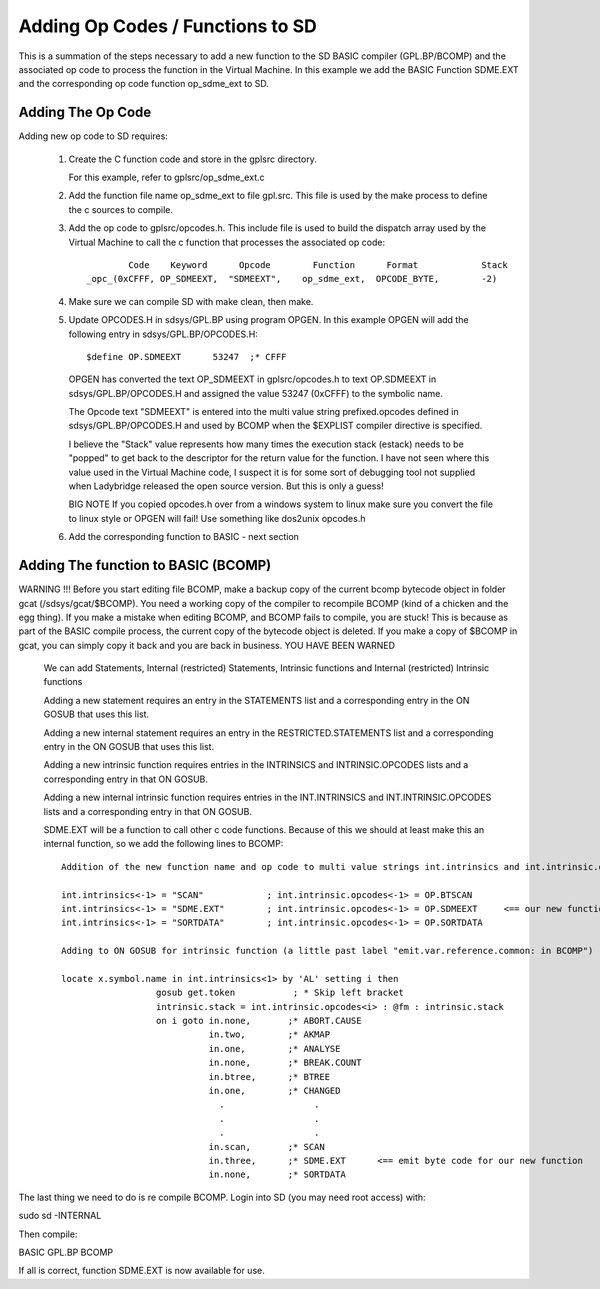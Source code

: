**********************************
Adding Op Codes / Functions to SD
**********************************

This is a summation of the steps necessary to add a new function to the SD BASIC compiler (GPL.BP/BCOMP) and the associated op code to process the function in the Virtual Machine. 
In this example we add the BASIC Function SDME.EXT and the corresponding op code function op_sdme_ext to SD.

Adding The Op Code
===================

Adding new op code to SD requires:

 1) Create the C function code and store in the gplsrc directory.
 
    For this example, refer to gplsrc/op_sdme_ext.c 
 
 2) Add the function file name op_sdme_ext to file gpl.src. This file is used by the make process to define the c sources to compile.
	
 3) Add the op code to gplsrc/opcodes.h. This include file is used to build the dispatch array used by the Virtual Machine to call the c function that processes the associated op code::
    
            	Code    Keyword      Opcode        Function      Format            Stack 
        _opc_(0xCFFF, OP_SDMEEXT,  "SDMEEXT",    op_sdme_ext,  OPCODE_BYTE,        -2)

     
 
 4) Make sure we can compile SD with make clean, then make. 
 
 5) Update OPCODES.H in sdsys/GPL.BP using program OPGEN. In this example OPGEN will add the following entry in sdsys/GPL.BP/OPCODES.H::
       
	   $define OP.SDMEEXT      53247  ;* CFFF

    OPGEN has converted the text OP_SDMEEXT in gplsrc/opcodes.h to text OP.SDMEEXT in sdsys/GPL.BP/OPCODES.H and assigned the value 53247  (0xCFFF) to the symbolic name.
	   
    The Opcode text "SDMEEXT" is entered into the multi value string prefixed.opcodes defined in sdsys/GPL.BP/OPCODES.H and used by BCOMP when the $EXPLIST compiler directive is specified.

    I believe the "Stack" value represents how many times the execution stack (estack) needs to be "popped" to get back to the descriptor for the return value for the function.	I have not seen where this value used in the Virtual Machine code, I suspect it is for some sort of debugging tool not supplied when Ladybridge released the
    open source version.  But this is only a guess!	   

    BIG NOTE If you copied opcodes.h over from a windows system to linux make sure you convert the file to linux style
    or OPGEN will fail! Use something like dos2unix opcodes.h
	
 6) Add the corresponding function to BASIC - next section

Adding The function to BASIC (BCOMP)
====================================

WARNING !!! Before you start editing file BCOMP, make a backup copy of the current bcomp bytecode object in folder gcat (/sdsys/gcat/$BCOMP). You need a working copy of the compiler to recompile BCOMP
(kind of a chicken and the egg thing).  If you make a mistake when editing BCOMP, and BCOMP fails to compile, you are stuck! This is because as part of the BASIC compile process,
the current copy of the bytecode object is deleted.  If you make a copy of $BCOMP in gcat, you can simply copy it back and you are back in business.
YOU HAVE BEEN WARNED

 We can add Statements, Internal (restricted) Statements, Intrinsic functions  and Internal (restricted) Intrinsic functions


 Adding a new statement requires an entry in the STATEMENTS list and a
 corresponding entry in the ON GOSUB that uses this list.
 
 Adding a new internal statement requires an entry in the RESTRICTED.STATEMENTS list and a
 corresponding entry in the ON GOSUB that uses this list.

 Adding a new intrinsic function requires entries in the INTRINSICS and
 INTRINSIC.OPCODES lists and a corresponding entry in that ON GOSUB.
 
 Adding a new internal intrinsic function requires entries in the INT.INTRINSICS and
 INT.INTRINSIC.OPCODES lists and a corresponding entry in that ON GOSUB.
 
 SDME.EXT will be a function to call other c code functions.  Because of this we should at least make this an internal function, so we add the following lines to BCOMP::
    
   Addition of the new function name and op code to multi value strings int.intrinsics and int.intrinsic.opcodes. 
   
   int.intrinsics<-1> = "SCAN"            ; int.intrinsic.opcodes<-1> = OP.BTSCAN
   int.intrinsics<-1> = "SDME.EXT"        ; int.intrinsic.opcodes<-1> = OP.SDMEEXT     <== our new function name and op code symbolic name
   int.intrinsics<-1> = "SORTDATA"        ; int.intrinsic.opcodes<-1> = OP.SORTDATA
   
   Adding to ON GOSUB for intrinsic function (a little past label "emit.var.reference.common: in BCOMP")
   
   locate x.symbol.name in int.intrinsics<1> by 'AL' setting i then
                     gosub get.token           ; * Skip left bracket
                     intrinsic.stack = int.intrinsic.opcodes<i> : @fm : intrinsic.stack 
                     on i goto in.none,       ;* ABORT.CAUSE
                               in.two,        ;* AKMAP
                               in.one,        ;* ANALYSE
                               in.none,       ;* BREAK.COUNT
                               in.btree,      ;* BTREE
                               in.one,        ;* CHANGED
                                 .                 .
                                 .                 .
                                 .                 .
                               in.scan,       ;* SCAN
                               in.three,      ;* SDME.EXT      <== emit byte code for our new function 
                               in.none,       ;* SORTDATA								 
   


The last thing we need to do is re compile BCOMP. Login into SD (you may need root access) with:
 
sudo sd -INTERNAL

Then compile:

BASIC GPL.BP BCOMP

If all is correct, function SDME.EXT is now available for use.
